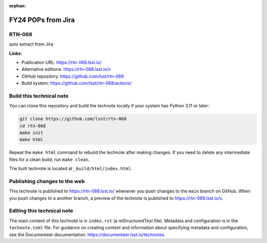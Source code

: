 :orphan:

.. image:: https://img.shields.io/badge/rtn--068-lsst.io-brightgreen.svg
   :target: https://rtn-068.lsst.io/
.. image:: https://github.com/lsst/rtn-068/workflows/CI/badge.svg
   :target: https://github.com/lsst/rtn-068/actions/

###################
FY24 POPs from Jira
###################

RTN-068
=======

auto extract from Jira

**Links:**

- Publication URL: https://rtn-068.lsst.io/
- Alternative editions: https://rtn-068.lsst.io/v
- GitHub repository: https://github.com/lsst/rtn-068
- Build system: https://github.com/lsst/rtn-068/actions/

Build this technical note
=========================

You can clone this repository and build the technote locally if your system has Python 3.11 or later:

.. code-block:: bash

   git clone https://github.com/lsst/rtn-068
   cd rtn-068
   make init
   make html

Repeat the ``make html`` command to rebuild the technote after making changes.
If you need to delete any intermediate files for a clean build, run ``make clean``.

The built technote is located at ``_build/html/index.html``.

Publishing changes to the web
=============================

This technote is published to https://rtn-068.lsst.io/ whenever you push changes to the ``main`` branch on GitHub.
When you push changes to a another branch, a preview of the technote is published to https://rtn-068.lsst.io/v.

Editing this technical note
===========================

The main content of this technote is in ``index.rst`` (a reStructuredText file).
Metadata and configuration is in the ``technote.toml`` file.
For guidance on creating content and information about specifying metadata and configuration, see the Documenteer documentation: https://documenteer.lsst.io/technotes.
